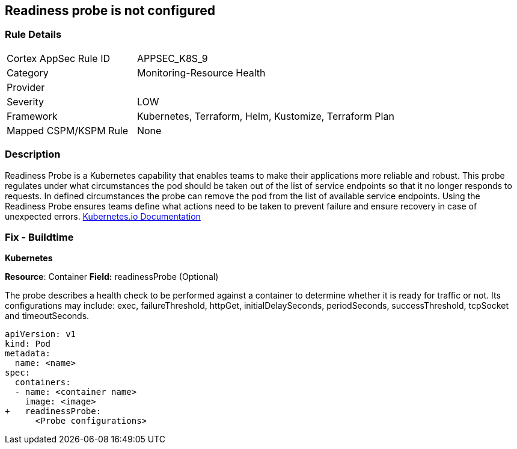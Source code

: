 == Readiness probe is not configured


=== Rule Details

[cols="1,2"]
|===
|Cortex AppSec Rule ID |APPSEC_K8S_9
|Category |Monitoring-Resource Health
|Provider |
|Severity |LOW
|Framework |Kubernetes, Terraform, Helm, Kustomize, Terraform Plan
|Mapped CSPM/KSPM Rule |None
|===


=== Description


Readiness Probe is a Kubernetes capability that enables teams to make their applications more reliable and robust.
This probe regulates under what circumstances the pod should be taken out of the list of service endpoints so that it no longer responds to requests.
In defined circumstances the probe can remove the pod from the list of available service endpoints.
Using the Readiness Probe ensures teams define what actions need to be taken to prevent failure and ensure recovery in case of unexpected errors.
https://kubernetes.io/docs/tasks/configure-pod-container/configure-liveness-readiness-startup-probes/[Kubernetes.io Documentation]

=== Fix - Buildtime


*Kubernetes*

*Resource*: Container
*Field:* readinessProbe (Optional)

The probe describes a health check to be performed against a container to determine whether it is ready for traffic or not.
Its configurations may include: exec, failureThreshold, httpGet, initialDelaySeconds, periodSeconds, successThreshold, tcpSocket and timeoutSeconds.


[source,yaml]
----
apiVersion: v1
kind: Pod
metadata:
  name: <name>
spec:
  containers:
  - name: <container name>
    image: <image>
+   readinessProbe:
      <Probe configurations>
----
